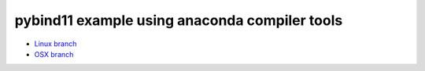 pybind11 example using anaconda compiler tools
++++++++++++++++++++++++++++++++++++++++++++++

* `Linux branch <https://github.com/phaustin/pybind11_test/tree/linux>`_

* `OSX branch  <https://github.com/phaustin/pybind11_test/tree/osx>`_
